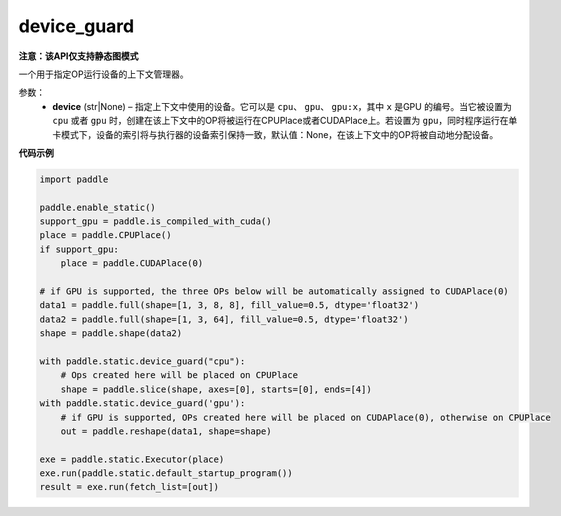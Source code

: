 .. _cn_api_device_guard:

device_guard
-------------------------------

**注意：该API仅支持静态图模式**

.. py:function:: paddle.static.device_guard(device=None)

一个用于指定OP运行设备的上下文管理器。

参数：
    - **device** (str|None) – 指定上下文中使用的设备。它可以是 ``cpu``、 ``gpu``、 ``gpu:x``，其中 ``x`` 是GPU 的编号。当它被设置为 ``cpu`` 或者 ``gpu`` 时，创建在该上下文中的OP将被运行在CPUPlace或者CUDAPlace上。若设置为 ``gpu``，同时程序运行在单卡模式下，设备的索引将与执行器的设备索引保持一致，默认值：None，在该上下文中的OP将被自动地分配设备。

**代码示例**

.. code-block:: python

    import paddle

    paddle.enable_static()
    support_gpu = paddle.is_compiled_with_cuda()
    place = paddle.CPUPlace()
    if support_gpu:
        place = paddle.CUDAPlace(0)

    # if GPU is supported, the three OPs below will be automatically assigned to CUDAPlace(0)
    data1 = paddle.full(shape=[1, 3, 8, 8], fill_value=0.5, dtype='float32')
    data2 = paddle.full(shape=[1, 3, 64], fill_value=0.5, dtype='float32')
    shape = paddle.shape(data2)

    with paddle.static.device_guard("cpu"):
        # Ops created here will be placed on CPUPlace
        shape = paddle.slice(shape, axes=[0], starts=[0], ends=[4])
    with paddle.static.device_guard('gpu'):
        # if GPU is supported, OPs created here will be placed on CUDAPlace(0), otherwise on CPUPlace
        out = paddle.reshape(data1, shape=shape)

    exe = paddle.static.Executor(place)
    exe.run(paddle.static.default_startup_program())
    result = exe.run(fetch_list=[out])
